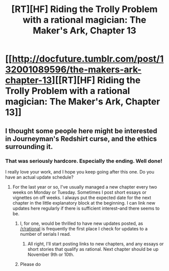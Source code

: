 #+TITLE: [RT][HF] Riding the Trolly Problem with a rational magician: The Maker's Ark, Chapter 13

* [[http://docfuture.tumblr.com/post/132001089596/the-makers-ark-chapter-13][[RT][HF] Riding the Trolly Problem with a rational magician: The Maker's Ark, Chapter 13]]
:PROPERTIES:
:Author: DocFuture
:Score: 14
:DateUnix: 1445924022.0
:DateShort: 2015-Oct-27
:END:

** I thought some people here might be interested in Journeyman's Redshirt curse, and the ethics surrounding it.
:PROPERTIES:
:Author: DocFuture
:Score: 3
:DateUnix: 1445924139.0
:DateShort: 2015-Oct-27
:END:

*** That was seriously hardcore. Especially the ending. Well done!

I really love your work, and I hope you keep going after this one. Do you have an actual update schedule?
:PROPERTIES:
:Author: eaglejarl
:Score: 2
:DateUnix: 1445964955.0
:DateShort: 2015-Oct-27
:END:

**** For the last year or so, I've usually managed a new chapter every two weeks on Monday or Tuesday. Sometimes I post short essays or vignettes on off weeks. I always put the expected date for the next chapter in the little explanatory block at the beginning. I can link new updates here regularly if there is sufficient interest--and there seems to be.
:PROPERTIES:
:Author: DocFuture
:Score: 1
:DateUnix: 1445990893.0
:DateShort: 2015-Oct-28
:END:

***** I, for one, would be thrilled to have new updates posted, as [[/r/rational]] is frequently the first place I check for updates to a number of serials I read.
:PROPERTIES:
:Author: nicholaslaux
:Score: 2
:DateUnix: 1446062126.0
:DateShort: 2015-Oct-28
:END:

****** All right, I'll start posting links to new chapters, and any essays or short stories that qualify as rational. Next chapter should be up November 9th or 10th.
:PROPERTIES:
:Author: DocFuture
:Score: 2
:DateUnix: 1446084108.0
:DateShort: 2015-Oct-29
:END:


***** Please do
:PROPERTIES:
:Author: Empiricist_or_not
:Score: 1
:DateUnix: 1446069960.0
:DateShort: 2015-Oct-29
:END:
